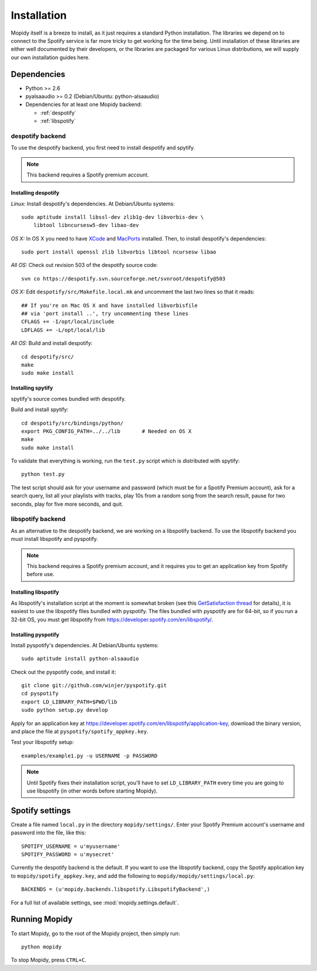 ************
Installation
************

Mopidy itself is a breeze to install, as it just requires a standard Python
installation. The libraries we depend on to connect to the Spotify service is
far more tricky to get working for the time being. Until installation of these
libraries are either well documented by their developers, or the libraries are
packaged for various Linux distributions, we will supply our own installation
guides here.


Dependencies
============

* Python >= 2.6
* pyalsaaudio >= 0.2 (Debian/Ubuntu: python-alsaaudio)
* Dependencies for at least one Mopidy backend:

  * :ref:`despotify`
  * :ref:`libspotify`


.. _despotify:

despotify backend
-----------------

To use the despotify backend, you first need to install despotify and spytify.

.. note::

    This backend requires a Spotify premium account.


Installing despotify
^^^^^^^^^^^^^^^^^^^^

*Linux:* Install despotify's dependencies. At Debian/Ubuntu systems::

    sudo aptitude install libssl-dev zlib1g-dev libvorbis-dev \
        libtool libncursesw5-dev libao-dev

*OS X:* In OS X you need to have `XCode
<http://developer.apple.com/tools/xcode/>`_ and `MacPorts
<http://www.macports.org/>`_ installed. Then, to install despotify's
dependencies::

    sudo port install openssl zlib libvorbis libtool ncursesw libao

*All OS:* Check out revision 503 of the despotify source code::

    svn co https://despotify.svn.sourceforge.net/svnroot/despotify@503

*OS X:* Edit ``despotify/src/Makefile.local.mk`` and uncomment the last two
lines so that it reads::

    ## If you're on Mac OS X and have installed libvorbisfile
    ## via 'port install ..', try uncommenting these lines
    CFLAGS += -I/opt/local/include
    LDFLAGS += -L/opt/local/lib

*All OS:* Build and install despotify::

    cd despotify/src/
    make
    sudo make install


Installing spytify
^^^^^^^^^^^^^^^^^^

spytify's source comes bundled with despotify.

Build and install spytify::

    cd despotify/src/bindings/python/
    export PKG_CONFIG_PATH=../../lib       # Needed on OS X
    make
    sudo make install

To validate that everything is working, run the ``test.py`` script which is
distributed with spytify::

    python test.py

The test script should ask for your username and password (which must be for a
Spotify Premium account), ask for a search query, list all your playlists with
tracks, play 10s from a random song from the search result, pause for two
seconds, play for five more seconds, and quit.


.. _libspotify:

libspotify backend
------------------

As an alternative to the despotify backend, we are working on a libspotify
backend. To use the libspotify backend you must install libspotify and
pyspotify.

.. note::

    This backend requires a Spotify premium account, and it requires you to get
    an application key from Spotify before use.


Installing libspotify
^^^^^^^^^^^^^^^^^^^^^

As libspotify's installation script at the moment is somewhat broken (see this
`GetSatisfaction thread <http://getsatisfaction.com/spotify/topics/libspotify_please_fix_the_installation_script>`_
for details), it is easiest to use the libspotify files bundled with pyspotify.
The files bundled with pyspotify are for 64-bit, so if you run a 32-bit OS, you
must get libspotify from https://developer.spotify.com/en/libspotify/.


Installing pyspotify
^^^^^^^^^^^^^^^^^^^^

Install pyspotify's dependencies. At Debian/Ubuntu systems::

    sudo aptitude install python-alsaaudio

Check out the pyspotify code, and install it::

    git clone git://github.com/winjer/pyspotify.git
    cd pyspotify
    export LD_LIBRARY_PATH=$PWD/lib
    sudo python setup.py develop

Apply for an application key at
https://developer.spotify.com/en/libspotify/application-key, download the
binary version, and place the file at ``pyspotify/spotify_appkey.key``.

Test your libspotify setup::

    examples/example1.py -u USERNAME -p PASSWORD

.. note::

    Until Spotify fixes their installation script, you'll have to set
    ``LD_LIBRARY_PATH`` every time you are going to use libspotify (in other
    words before starting Mopidy).


Spotify settings
================

Create a file named ``local.py`` in the directory ``mopidy/settings/``. Enter
your Spotify Premium account's username and password into the file, like this::

    SPOTIFY_USERNAME = u'myusername'
    SPOTIFY_PASSWORD = u'mysecret'

Currently the despotify backend is the default. If you want to use the
libspotify backend, copy the Spotify application key to
``mopidy/spotify_appkey.key``, and add the following to
``mopidy/mopidy/settings/local.py``::

    BACKENDS = (u'mopidy.backends.libspotify.LibspotifyBackend',)

For a full list of available settings, see :mod:`mopidy.settings.default`.


Running Mopidy
==============

To start Mopidy, go to the root of the Mopidy project, then simply run::

    python mopidy

To stop Mopidy, press ``CTRL+C``.
